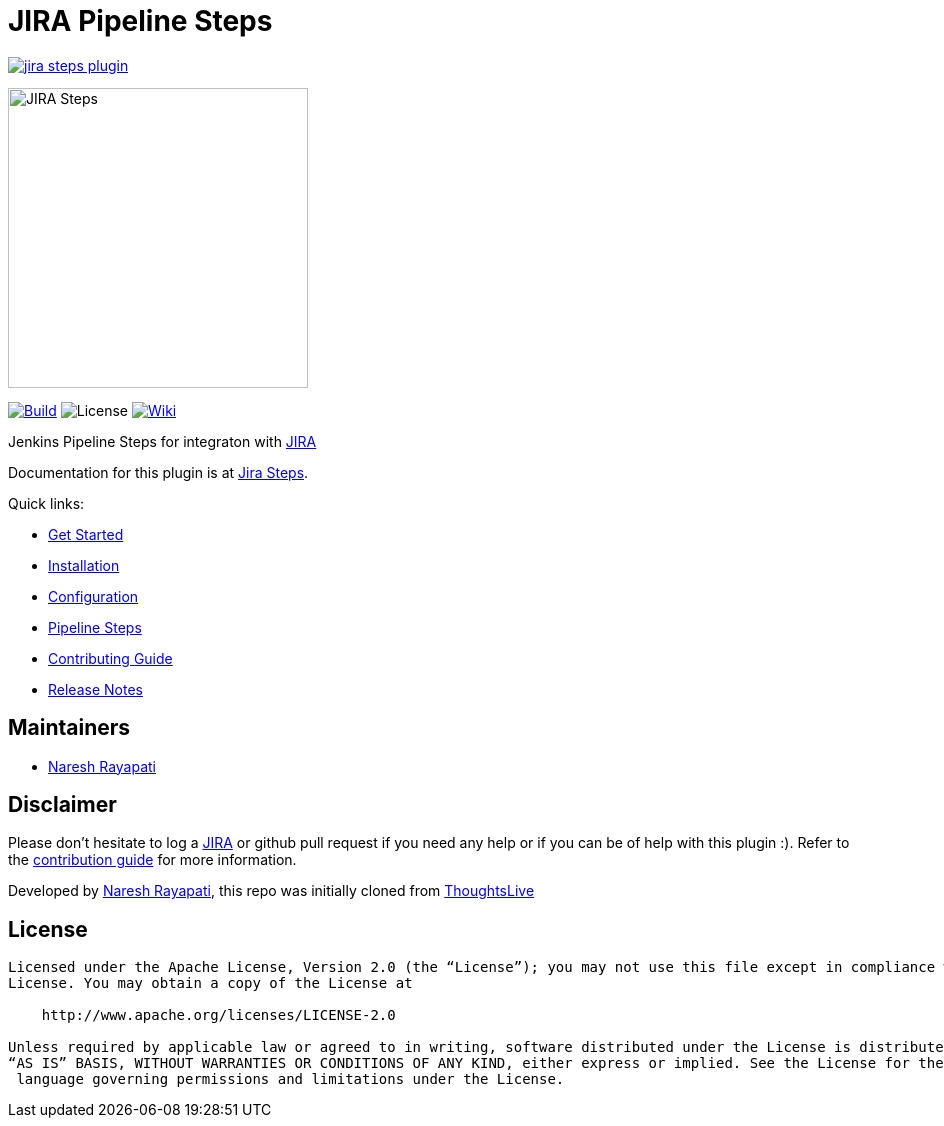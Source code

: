 = JIRA Pipeline Steps

image:https://badges.gitter.im/jenkinsci/jira-steps-plugin.svg[link="https://gitter.im/jenkinsci/jira-steps-plugin?utm_source=badge&utm_medium=badge&utm_campaign=pr-badge&utm_content=badge"]

image::hugo/static/images/jira_steps.png[JIRA Steps,300]

link:https://ci.jenkins.io/job/Plugins/job/jira-steps-plugin/job/master/[image:https://ci.jenkins.io/job/Plugins/job/jira-steps-plugin/job/master/badge/icon[Build]] image:https://img.shields.io/badge/License-Apache%202.0-blue.svg[License] link:https://plugins.jenkins.io/jira-steps[image:https://img.shields.io/badge/JIRA%20Steps-WIKI-blue.svg[Wiki]]

Jenkins Pipeline Steps for integraton with https://www.atlassian.com/software/jira[JIRA]

Documentation for this plugin is at https://jenkinsci.github.io/jira-steps-plugin[Jira Steps].

Quick links:

* https://jenkinsci.github.io/jira-steps-plugin/getting-started/[Get Started]
* https://jenkinsci.github.io/jira-steps-plugin/getting-started/install/[Installation]
* https://jenkinsci.github.io/jira-steps-plugin/getting-started/config/[Configuration]
* https://jenkinsci.github.io/jira-steps-plugin/steps/[Pipeline Steps]
* https://jenkinsci.github.io/jira-steps-plugin/contributing/[Contributing Guide]
* https://jenkinsci.github.io/jira-steps-plugin/changelog/[Release Notes]

== Maintainers

* https://github.com/nrayapati[Naresh Rayapati]

== Disclaimer

Please don't hesitate to log a http://issues.jenkins-ci.org/secure/IssueNavigator.jspa?mode=hide&reset=true&jqlQuery=project+%3D+JENKINS+AND+status+in+%28Open%2C+%22In+Progress%22%2C+Reopened%29+AND+component+%3D+%27jira-steps-plugin%27[JIRA] or github pull request if you need any help or if you can be of help with this plugin :).
Refer to the https://jenkinsci.github.io/jira-steps-plugin/contributing[contribution guide] for more information.

Developed by https://github.com/nrayapati[Naresh Rayapati], this repo was initially cloned from https://github.com/ThoughtsLive/jira-steps[ThoughtsLive]

== License
-------
Licensed under the Apache License, Version 2.0 (the “License”); you may not use this file except in compliance with the
License. You may obtain a copy of the License at

    http://www.apache.org/licenses/LICENSE-2.0

Unless required by applicable law or agreed to in writing, software distributed under the License is distributed on an
“AS IS” BASIS, WITHOUT WARRANTIES OR CONDITIONS OF ANY KIND, either express or implied. See the License for the specific
 language governing permissions and limitations under the License.
